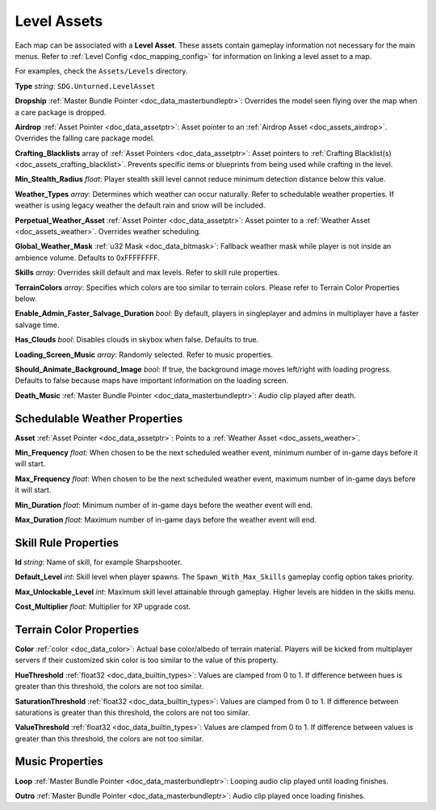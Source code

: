 .. _doc_assets_level:

Level Assets
============

Each map can be associated with a **Level Asset**. These assets contain gameplay information not necessary for the main menus. Refer to :ref:`Level Config <doc_mapping_config>` for information on linking a level asset to a map.

For examples, check the ``Assets/Levels`` directory.

**Type** *string*: ``SDG.Unturned.LevelAsset``

**Dropship** :ref:`Master Bundle Pointer <doc_data_masterbundleptr>`: Overrides the model seen flying over the map when a care package is dropped.

**Airdrop** :ref:`Asset Pointer <doc_data_assetptr>`: Asset pointer to an :ref:`Airdrop Asset <doc_assets_airdrop>`. Overrides the falling care package model.

**Crafting_Blacklists** array of :ref:`Asset Pointers <doc_data_assetptr>`: Asset pointers to :ref:`Crafting Blacklist(s) <doc_assets_crafting_blacklist>`. Prevents specific items or blueprints from being used while crafting in the level.

**Min_Stealth_Radius** *float*: Player stealth skill level cannot reduce minimum detection distance below this value.

**Weather_Types** *array*: Determines which weather can occur naturally. Refer to schedulable weather properties. If weather is using legacy weather the default rain and snow will be included.

**Perpetual_Weather_Asset** :ref:`Asset Pointer <doc_data_assetptr>`: Asset pointer to a :ref:`Weather Asset <doc_assets_weather>`. Overrides weather scheduling.

**Global_Weather_Mask** :ref:`u32 Mask <doc_data_bitmask>`: Fallback weather mask while player is not inside an ambience volume. Defaults to 0xFFFFFFFF.

**Skills** *array*: Overrides skill default and max levels. Refer to skill rule properties.

**TerrainColors** *array*: Specifies which colors are too similar to terrain colors. Please refer to Terrain Color Properties below.

**Enable_Admin_Faster_Salvage_Duration** *bool*: By default, players in singleplayer and admins in multiplayer have a faster salvage time.

**Has_Clouds** *bool*: Disables clouds in skybox when false. Defaults to true.

**Loading_Screen_Music** *array*: Randomly selected. Refer to music properties.

**Should_Animate_Background_Image** *bool*: If true, the background image moves left/right with loading progress. Defaults to false because maps have important information on the loading screen.

**Death_Music** :ref:`Master Bundle Pointer <doc_data_masterbundleptr>`: Audio clip played after death.

Schedulable Weather Properties
------------------------------

**Asset** :ref:`Asset Pointer <doc_data_assetptr>`: Points to a :ref:`Weather Asset <doc_assets_weather>`.

**Min_Frequency** *float*: When chosen to be the next scheduled weather event, minimum number of in-game days before it will start.

**Max_Frequency** *float*: When chosen to be the next scheduled weather event, maximum number of in-game days before it will start.

**Min_Duration** *float*: Minimum number of in-game days before the weather event will end.

**Max_Duration** *float*: Maximum number of in-game days before the weather event will end.

Skill Rule Properties
---------------------

**Id** *string*: Name of skill, for example Sharpshooter.

**Default_Level** *int*: Skill level when player spawns. The ``Spawn_With_Max_Skills`` gameplay config option takes priority.

**Max_Unlockable_Level** *int*: Maximum skill level attainable through gameplay. Higher levels are hidden in the skills menu.

**Cost_Multiplier** *float*: Multiplier for XP upgrade cost.

.. code-block:: unturnedasset
	:linenos:

	Skills
	[
		{
			Id Overkill
			Default_Level 0
			Max_Unlockable_Level 0
		}
		{
			Id Parkour
			Default_Level 2
			Max_Unlockable_Level 2
		}
		{
			Id Crafting
			Default_Level 1
			Max_Unlockable_Level 3
			Cost_Multiplier 5
		}
	]

Terrain Color Properties
------------------------

**Color** :ref:`color <doc_data_color>`: Actual base color/albedo of terrain material. Players will be kicked from multiplayer servers if their customized skin color is too similar to the value of this property.

**HueThreshold** :ref:`float32 <doc_data_builtin_types>`: Values are clamped from 0 to 1. If difference between hues is greater than this threshold, the colors are not too similar.

**SaturationThreshold** :ref:`float32 <doc_data_builtin_types>`: Values are clamped from 0 to 1. If difference between saturations is greater than this threshold, the colors are not too similar.

**ValueThreshold** :ref:`float32 <doc_data_builtin_types>`: Values are clamped from 0 to 1. If difference between values is greater than this threshold, the colors are not too similar.

Music Properties
----------------

**Loop** :ref:`Master Bundle Pointer <doc_data_masterbundleptr>`: Looping audio clip played until loading finishes.

**Outro** :ref:`Master Bundle Pointer <doc_data_masterbundleptr>`: Audio clip played once loading finishes.
